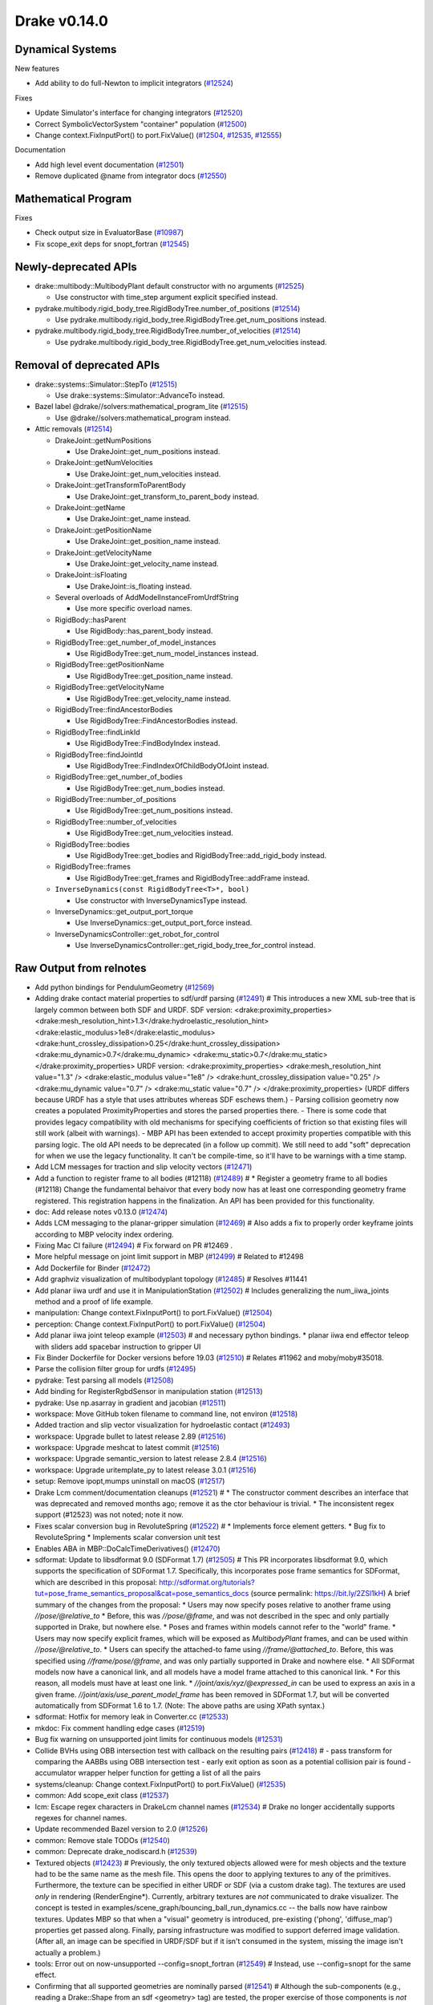 *************
Drake v0.14.0
*************

Dynamical Systems
-----------------

New features

* Add ability to do full-Newton to implicit integrators (`#12524`_)

Fixes

* Update Simulator's interface for changing integrators (`#12520`_)
* Correct SymbolicVectorSystem "container" population (`#12500`_)
* Change context.FixInputPort() to port.FixValue() (`#12504`_, `#12535`_,
  `#12555`_)

Documentation

* Add high level event documentation (`#12501`_)
* Remove duplicated @name from integrator docs (`#12550`_)

Mathematical Program
--------------------

Fixes

* Check output size in EvaluatorBase (`#10987`_)
* Fix scope_exit deps for snopt_fortran (`#12545`_)

Newly-deprecated APIs
---------------------

* drake::multibody::MultibodyPlant default constructor with no arguments
  (`#12525`_)

  - Use constructor with time_step argument explicit specified instead.

* pydrake.multibody.rigid_body_tree.RigidBodyTree.number_of_positions
  (`#12514`_)

  - Use pydrake.multibody.rigid_body_tree.RigidBodyTree.get_num_positions
    instead.

* pydrake.multibody.rigid_body_tree.RigidBodyTree.number_of_velocities
  (`#12514`_)

  - Use pydrake.multibody.rigid_body_tree.RigidBodyTree.get_num_velocities
    instead.

Removal of deprecated APIs
--------------------------

* drake::systems::Simulator::StepTo (`#12515`_)

  - Use drake::systems::Simulator::AdvanceTo instead.

* Bazel label @drake//solvers:mathematical_program_lite (`#12515`_)

  - Use @drake//solvers:mathematical_program instead.

* Attic removals (`#12514`_)

  * DrakeJoint::getNumPositions

    - Use DrakeJoint::get_num_positions instead.

  * DrakeJoint::getNumVelocities

    - Use DrakeJoint::get_num_velocities instead.

  * DrakeJoint::getTransformToParentBody

    - Use DrakeJoint::get_transform_to_parent_body instead.

  * DrakeJoint::getName

    - Use DrakeJoint::get_name instead.

  * DrakeJoint::getPositionName

    - Use DrakeJoint::get_position_name instead.

  * DrakeJoint::getVelocityName

    - Use DrakeJoint::get_velocity_name instead.

  * DrakeJoint::isFloating

    - Use DrakeJoint::is_floating instead.

  * Several overloads of AddModelInstanceFromUrdfString

    - Use more specific overload names.

  * RigidBody::hasParent

    - Use RigidBody::has_parent_body instead.

  * RigidBodyTree::get_number_of_model_instances

    - Use RigidBodyTree::get_num_model_instances instead.

  * RigidBodyTree::getPositionName

    - Use RigidBodyTree::get_position_name instead.

  * RigidBodyTree::getVelocityName

    - Use RigidBodyTree::get_velocity_name instead.

  * RigidBodyTree::findAncestorBodies

    - Use RigidBodyTree::FindAncestorBodies instead.

  * RigidBodyTree::findLinkId

    - Use RigidBodyTree::FindBodyIndex instead.

  * RigidBodyTree::findJointId

    - Use RigidBodyTree::FindIndexOfChildBodyOfJoint instead.

  * RigidBodyTree::get_number_of_bodies

    - Use RigidBodyTree::get_num_bodies instead.

  * RigidBodyTree::number_of_positions

    - Use RigidBodyTree::get_num_positions instead.

  * RigidBodyTree::number_of_velocities

    - Use RigidBodyTree::get_num_velocities instead.

  * RigidBodyTree::bodies

    - Use RigidBodyTree::get_bodies and RigidBodyTree::add_rigid_body instead.

  * RigidBodyTree::frames

    -  Use RigidBodyTree::get_frames and RigidBodyTree::addFrame instead.

  * ``InverseDynamics(const RigidBodyTree<T>*, bool)``

    - Use constructor with InverseDynamicsType instead.

  * InverseDynamics::get_output_port_torque

    - Use InverseDynamics::get_output_port_force instead.

  * InverseDynamicsController::get_robot_for_control

    - Use InverseDynamicsController::get_rigid_body_tree_for_control instead.

.. _#10987: https://github.com/RobotLocomotion/drake/pull/10987
.. _#12418: https://github.com/RobotLocomotion/drake/pull/12418
.. _#12423: https://github.com/RobotLocomotion/drake/pull/12423
.. _#12469: https://github.com/RobotLocomotion/drake/pull/12469
.. _#12470: https://github.com/RobotLocomotion/drake/pull/12470
.. _#12471: https://github.com/RobotLocomotion/drake/pull/12471
.. _#12472: https://github.com/RobotLocomotion/drake/pull/12472
.. _#12474: https://github.com/RobotLocomotion/drake/pull/12474
.. _#12485: https://github.com/RobotLocomotion/drake/pull/12485
.. _#12489: https://github.com/RobotLocomotion/drake/pull/12489
.. _#12491: https://github.com/RobotLocomotion/drake/pull/12491
.. _#12493: https://github.com/RobotLocomotion/drake/pull/12493
.. _#12494: https://github.com/RobotLocomotion/drake/pull/12494
.. _#12495: https://github.com/RobotLocomotion/drake/pull/12495
.. _#12499: https://github.com/RobotLocomotion/drake/pull/12499
.. _#12500: https://github.com/RobotLocomotion/drake/pull/12500
.. _#12501: https://github.com/RobotLocomotion/drake/pull/12501
.. _#12502: https://github.com/RobotLocomotion/drake/pull/12502
.. _#12503: https://github.com/RobotLocomotion/drake/pull/12503
.. _#12504: https://github.com/RobotLocomotion/drake/pull/12504
.. _#12505: https://github.com/RobotLocomotion/drake/pull/12505
.. _#12508: https://github.com/RobotLocomotion/drake/pull/12508
.. _#12510: https://github.com/RobotLocomotion/drake/pull/12510
.. _#12511: https://github.com/RobotLocomotion/drake/pull/12511
.. _#12513: https://github.com/RobotLocomotion/drake/pull/12513
.. _#12514: https://github.com/RobotLocomotion/drake/pull/12514
.. _#12515: https://github.com/RobotLocomotion/drake/pull/12515
.. _#12516: https://github.com/RobotLocomotion/drake/pull/12516
.. _#12517: https://github.com/RobotLocomotion/drake/pull/12517
.. _#12518: https://github.com/RobotLocomotion/drake/pull/12518
.. _#12519: https://github.com/RobotLocomotion/drake/pull/12519
.. _#12520: https://github.com/RobotLocomotion/drake/pull/12520
.. _#12521: https://github.com/RobotLocomotion/drake/pull/12521
.. _#12522: https://github.com/RobotLocomotion/drake/pull/12522
.. _#12524: https://github.com/RobotLocomotion/drake/pull/12524
.. _#12525: https://github.com/RobotLocomotion/drake/pull/12525
.. _#12526: https://github.com/RobotLocomotion/drake/pull/12526
.. _#12529: https://github.com/RobotLocomotion/drake/pull/12529
.. _#12531: https://github.com/RobotLocomotion/drake/pull/12531
.. _#12533: https://github.com/RobotLocomotion/drake/pull/12533
.. _#12534: https://github.com/RobotLocomotion/drake/pull/12534
.. _#12535: https://github.com/RobotLocomotion/drake/pull/12535
.. _#12537: https://github.com/RobotLocomotion/drake/pull/12537
.. _#12538: https://github.com/RobotLocomotion/drake/pull/12538
.. _#12539: https://github.com/RobotLocomotion/drake/pull/12539
.. _#12540: https://github.com/RobotLocomotion/drake/pull/12540
.. _#12541: https://github.com/RobotLocomotion/drake/pull/12541
.. _#12545: https://github.com/RobotLocomotion/drake/pull/12545
.. _#12547: https://github.com/RobotLocomotion/drake/pull/12547
.. _#12549: https://github.com/RobotLocomotion/drake/pull/12549
.. _#12550: https://github.com/RobotLocomotion/drake/pull/12550
.. _#12555: https://github.com/RobotLocomotion/drake/pull/12555
.. _#12556: https://github.com/RobotLocomotion/drake/pull/12556
.. _#12569: https://github.com/RobotLocomotion/drake/pull/12569

..
  Changelog oldest_commit f09a56e68b31b2bd35db66362b0ac3bde638ec67 (inclusive).
  Changelog newest_commit 6cce1fd2620f2247b6c88a879a020fd7ed01c0c6 (inclusive).

Raw Output from relnotes
------------------------

* Add python bindings for PendulumGeometry (`#12569`_)
* Adding drake contact material properties to sdf/urdf parsing (`#12491`_)  # This introduces a new XML sub-tree that is largely common between both SDF and URDF. SDF version: <drake:proximity_properties> <drake:mesh_resolution_hint>1.3</drake:hydroelastic_resolution_hint> <drake:elastic_modulus>1e8</drake:elastic_modulus> <drake:hunt_crossley_dissipation>0.25</drake:hunt_crossley_dissipation> <drake:mu_dynamic>0.7</drake:mu_dynamic> <drake:mu_static>0.7</drake:mu_static> </drake:proximity_properties> URDF version: <drake:proximity_properties> <drake:mesh_resolution_hint value="1.3" /> <drake:elastic_modulus value="1e8" /> <drake:hunt_crossley_dissipation value="0.25" /> <drake:mu_dynamic value="0.7" /> <drake:mu_static value="0.7" /> </drake:proximity_properties> (URDF differs because URDF has a style that uses attributes whereas SDF eschews them.) - Parsing collision geometry now creates a populated ProximityProperties and stores the parsed properties there. - There is some code that provides legacy compatibility with old mechanisms for specifying coefficients of friction so that existing files will still work (albeit with warnings). - MBP API has been extended to accept proximity properties compatible with this parsing logic. The old API needs to be deprecated (in a follow up commit). We still need to add "soft" deprecation for when we use the legacy functionality. It can't be compile-time, so it'll have to be warnings with a time stamp.
* Add LCM messages for traction and slip velocity vectors (`#12471`_)
* Add a function to register frame to all bodies (#12118) (`#12489`_)  # * Register a geometry frame to all bodies (#12118) Change the fundamental behaivor that every body now has at least one corresponding geometry frame registered. This registration happens in the finalization. An API has been provided for this functionality.
* doc: Add release notes v0.13.0 (`#12474`_)
* Adds LCM messaging to the planar-gripper simulation (`#12469`_)  # Also adds a fix to properly order keyframe joints according to MBP velocity index ordering.
* Fixing Mac CI failure (`#12494`_)  # Fix forward on PR #12469 .
* More helpful message on joint limit support in MBP (`#12499`_)  # Related to #12498
* Add Dockerfile for Binder (`#12472`_)
* Add graphviz visualization of multibodyplant topology (`#12485`_)  # Resolves #11441
* Add planar iiwa urdf and use it in ManipulationStation (`#12502`_)  # Includes generalizing the num_iiwa_joints method and a proof of life example.
* manipulation: Change context.FixInputPort() to port.FixValue() (`#12504`_)
* perception: Change context.FixInputPort() to port.FixValue() (`#12504`_)
* Add planar iiwa joint teleop example (`#12503`_)  # and necessary python bindings. * planar iiwa end effector teleop with sliders add spacebar instruction to gripper UI
* Fix Binder Dockerfile for Docker versions before 19.03 (`#12510`_)  # Relates #11962 and moby/moby#35018.
* Parse the collision filter group for urdfs (`#12495`_)
* pydrake: Test parsing all models (`#12508`_)
* Add binding for RegisterRgbdSensor in manipulation station (`#12513`_)
* pydrake: Use np.asarray in gradient and jacobian (`#12511`_)
* workspace: Move GitHub token filename to command line, not environ (`#12518`_)
* Added traction and slip vector visualization for hydroelastic contact (`#12493`_)
* workspace: Upgrade bullet to latest release 2.89 (`#12516`_)
* workspace: Upgrade meshcat to latest commit (`#12516`_)
* workspace: Upgrade semantic_version to latest release 2.8.4 (`#12516`_)
* workspace: Upgrade uritemplate_py to latest release 3.0.1 (`#12516`_)
* setup: Remove ipopt,mumps uninstall on macOS (`#12517`_)
* Drake Lcm comment/documentation cleanups (`#12521`_)  # * The constructor comment describes an interface that was deprecated and removed months ago; remove it as the ctor behaviour is trivial. * The inconsistent regex support (#12523) was not noted; note it now.
* Fixes scalar conversion bug in RevoluteSpring (`#12522`_)  # * Implements force element getters. * Bug fix to RevoluteSpring * Implements scalar conversion unit test
* Enables ABA in MBP::DoCalcTimeDerivatives() (`#12470`_)
* sdformat: Update to libsdformat 9.0 (SDFormat 1.7) (`#12505`_)  # This PR incorporates libsdformat 9.0, which supports the specification of SDFormat 1.7. Specifically, this incorporates pose frame semantics for SDFormat, which are described in this proposal: http://sdformat.org/tutorials?tut=pose_frame_semantics_proposal&cat=pose_semantics_docs (source permalink: https://bit.ly/2ZSl1kH) A brief summary of the changes from the proposal: * Users may now specify poses relative to another frame using `//pose/@relative_to` * Before, this was `//pose/@frame`, and was not described in the spec and only partially supported in Drake, but nowhere else. * Poses and frames within models cannot refer to the "world" frame. * Users may now specify explicit frames, which will be exposed as `MultibodyPlant` frames, and can be used within `//pose/@relative_to`. * Users can specify the attached-to fame using `//frame/@attached_to`. Before, this was specified using `//frame/pose/@frame`, and was only partially supported in Drake and nowhere else. * All SDFormat models now have a canonical link, and all models have a model frame attached to this canonical link. * For this reason, all models must have at least one link. * `//joint/axis/xyz/@expressed_in` can be used to express an axis in a given frame. `//joint/axis/use_parent_model_frame` has been removed in SDFormat 1.7, but will be converted automatically from SDFormat 1.6 to 1.7. (Note: The above paths are using XPath syntax.)
* sdformat: Hotfix for memory leak in Converter.cc (`#12533`_)
* mkdoc: Fix comment handling edge cases (`#12519`_)
* Bug fix warning on unsupported joint limits for continuous models (`#12531`_)
* Collide BVHs using OBB intersection test with callback on the resulting pairs (`#12418`_)  # - pass transform for comparing the AABBs using OBB intersection test - early exit option as soon as a potential collision pair is found - accumulator wrapper helper function for getting a list of all the pairs
* systems/cleanup: Change context.FixInputPort() to port.FixValue() (`#12535`_)
* common: Add scope_exit class (`#12537`_)
* lcm: Escape regex characters in DrakeLcm channel names (`#12534`_)  # Drake no longer accidentally supports regexes for channel names.
* Update recommended Bazel version to 2.0 (`#12526`_)
* common: Remove stale TODOs (`#12540`_)
* common: Deprecate drake_nodiscard.h (`#12539`_)
* Textured objects (`#12423`_)  # Previously, the only textured objects allowed were for mesh objects and the texture had to be the same name as the mesh file. This opens the door to applying textures to any of the primitives. Furthermore, the texture can be specified in either URDF or SDF (via a custom drake tag). The textures are used *only* in rendering (RenderEngine*). Currently, arbitrary textures are *not* communicated to drake visualizer. The concept is tested in examples/scene_graph/bouncing_ball_run_dynamics.cc -- the balls now have rainbow textures. Updates MBP so that when a "visual" geometry is introduced, pre-existing ('phong', 'diffuse_map') properties get passed along. Finally, parsing infrastructure was modified to support deferred image validation. (After all, an image can be specified in URDF/SDF but if it isn't consumed in the system, missing the image isn't actually a problem.)
* tools: Error out on now-unsupported --config=snopt_fortran (`#12549`_)  # Instead, use --config=snopt for the same effect.
* Confirming that all supported geometries are nominally parsed (`#12541`_)  # Although the sub-components (e.g., reading a Drake::Shape from an sdf <geometry> tag) are tested, the proper exercise of those components is *not* tested. This adds those tests. In the process of those tests, the following happened: 1. Fixed bug in sdf parser that prevented capsules and ellipsoids from being added as collision geometries. 2. Added parsing of ellipsoids to URDF.
* Modifying parsing semantics for hydroelastics (`#12529`_)  # 1. No longer determine compliance from <drake:elastic_modulus/>. 2. Requires at most one of <drake:soft_hydroelastic/> or <drake:rigid_hydroelastic/>. 3. Changing the logic for triggering hydroelastic representation generation to make use of the declared property.
* Pad bounding box volumes to avoid roundoff issues (`#12538`_)
* Support ellipsoid rendering (`#12547`_)
* Adds ability to construct MultibodyForces before constructing a MultibodyPlant (`#12556`_)  # Adds ability to construct MultibodyForces without a MultibodyPlant..
* Add python bindings for PendulumGeometry (`#12569`_)
